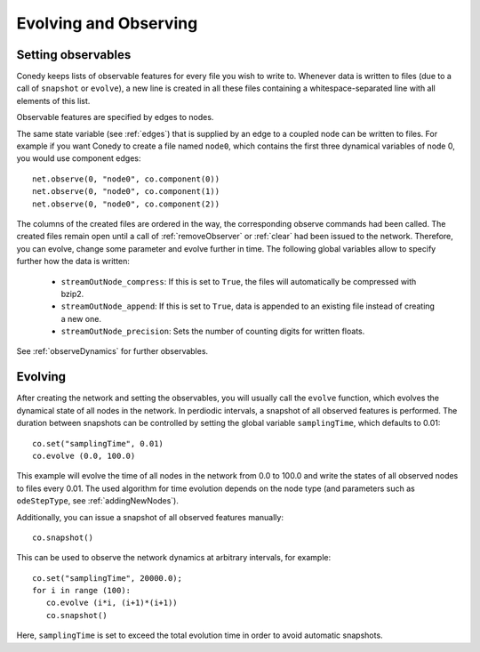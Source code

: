 Evolving and Observing
======================

Setting observables
-------------------

Conedy keeps lists of observable features for every file you wish to write to. Whenever data is written to files (due to a call of ``snapshot`` or ``evolve``), a new line is created in all these files containing a whitespace-separated line with all elements of this list.

Observable features are specified by edges to nodes.

The same state variable (see :ref:`edges`) that is supplied by an edge to a coupled node can be written to files. For example if you want Conedy to create a file named ``node0``, which contains the first three dynamical variables of node 0, you would use component edges::

   net.observe(0, "node0", co.component(0))
   net.observe(0, "node0", co.component(1))
   net.observe(0, "node0", co.component(2))

The columns of the created files are ordered in the way, the corresponding observe commands had been called. The created files remain open until a call of :ref:`removeObserver` or :ref:`clear` had been issued to the network. Therefore, you can evolve, change some parameter and evolve further in time. The following global variables allow to specify further how the data is written:

 - ``streamOutNode_compress``: If this is set to ``True``, the  files will automatically be compressed with bzip2.
 - ``streamOutNode_append``: If this is set to ``True``, data is appended to an existing file instead of creating a new one.
 - ``streamOutNode_precision``: Sets the number of counting digits for written floats.

See :ref:`observeDynamics` for further observables.

.. _evolving :

Evolving
--------
After creating the network and setting the observables, you will usually call the ``evolve`` function, which evolves the dynamical state of all nodes in the network. In perdiodic intervals, a snapshot of all observed features is performed. The duration between snapshots can be controlled by setting the global variable ``samplingTime``, which defaults to 0.01::

   co.set("samplingTime", 0.01)
   co.evolve (0.0, 100.0)

This example will evolve the time of all nodes in the network from 0.0 to 100.0 and write the states of all observed nodes to files every 0.01. The used algorithm for time evolution depends on the node type (and parameters such as ``odeStepType``, see :ref:`addingNewNodes`).


Additionally, you can issue a snapshot of all observed features manually::

   co.snapshot()


This can be used to observe the network dynamics at arbitrary intervals, for example::

   co.set("samplingTime", 20000.0);
   for i in range (100):
      co.evolve (i*i, (i+1)*(i+1))
      co.snapshot()

Here, ``samplingTime`` is set to exceed the total evolution time in order to avoid automatic snapshots.
